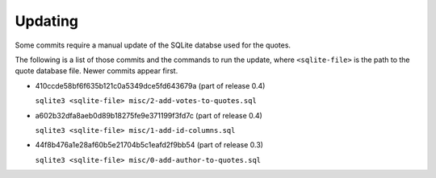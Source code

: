 Updating
========

Some commits require a manual update of the SQLite databse used for the quotes.

The following is a list of those commits and the commands to run the update,
where ``<sqlite-file>`` is the path to the quote database file. Newer commits
appear first.

* 410ccde58bf6f635b121c0a5349dce5fd643679a (part of release 0.4)

  ``sqlite3 <sqlite-file> misc/2-add-votes-to-quotes.sql``

* a602b32dfa8aeb0d89b18275fe9e371199f3fd7c (part of release 0.4)

  ``sqlite3 <sqlite-file> misc/1-add-id-columns.sql``


* 44f8b476a1e28af60b5e21704b5c1eafd2f9bb54 (part of release 0.3)

  ``sqlite3 <sqlite-file> misc/0-add-author-to-quotes.sql``
